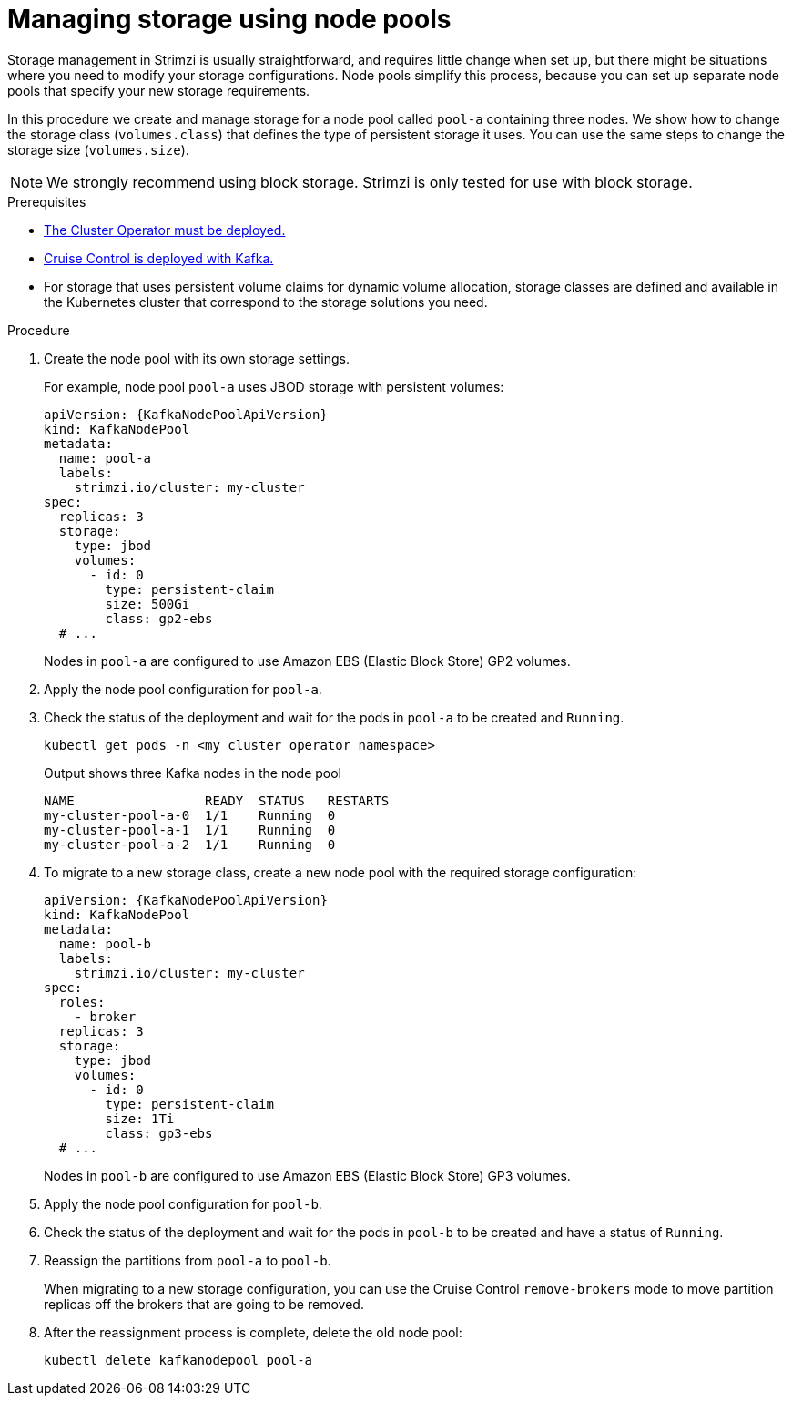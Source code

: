 // Module included in the following assemblies:
//
// assembly-config.adoc

[id='proc-managing-storage-node-pools-{context}']
= Managing storage using node pools

[role="_abstract"]
Storage management in Strimzi is usually straightforward, and requires little change when set up, but there might be situations where you need to modify your storage configurations. 
Node pools simplify this process, because you can set up separate node pools that specify your new storage requirements.

In this procedure we create and manage storage for a node pool called `pool-a` containing three nodes.
We show how to change the storage class (`volumes.class`) that defines the type of persistent storage it uses.
You can use the same steps to change the storage size (`volumes.size`). 

NOTE: We strongly recommend using block storage. Strimzi is only tested for use with block storage.

.Prerequisites

* xref:deploying-cluster-operator-str[The Cluster Operator must be deployed.]
* xref:proc-configuring-deploying-cruise-control-str[Cruise Control is deployed with Kafka.]
* For storage that uses persistent volume claims for dynamic volume allocation, storage classes are defined and available in the Kubernetes cluster that correspond to the storage solutions you need. 

.Procedure

. Create the node pool with its own storage settings.
+
For example, node pool `pool-a` uses JBOD storage with persistent volumes:
+
[source,yaml,subs="+attributes"]
----
apiVersion: {KafkaNodePoolApiVersion}
kind: KafkaNodePool
metadata:
  name: pool-a
  labels:
    strimzi.io/cluster: my-cluster
spec:
  replicas: 3
  storage:
    type: jbod
    volumes:
      - id: 0
        type: persistent-claim
        size: 500Gi
        class: gp2-ebs
  # ...
----
+
Nodes in `pool-a` are configured to use Amazon EBS (Elastic Block Store) GP2 volumes.

. Apply the node pool configuration for `pool-a`.
. Check the status of the deployment and wait for the pods in `pool-a` to be created and `Running`.
+
[source,shell]
----
kubectl get pods -n <my_cluster_operator_namespace>
----
+
.Output shows three Kafka nodes in the node pool
[source,shell]
----
NAME                 READY  STATUS   RESTARTS
my-cluster-pool-a-0  1/1    Running  0
my-cluster-pool-a-1  1/1    Running  0
my-cluster-pool-a-2  1/1    Running  0
----

. To migrate to a new storage class, create a new node pool with the required storage configuration:
+
[source,yaml,subs="+attributes"]
----
apiVersion: {KafkaNodePoolApiVersion}
kind: KafkaNodePool
metadata:
  name: pool-b
  labels:
    strimzi.io/cluster: my-cluster
spec:
  roles:
    - broker
  replicas: 3
  storage:
    type: jbod
    volumes:
      - id: 0
        type: persistent-claim
        size: 1Ti
        class: gp3-ebs
  # ...
----
+
Nodes in `pool-b` are configured to use Amazon EBS (Elastic Block Store) GP3 volumes.

. Apply the node pool configuration for `pool-b`.
. Check the status of the deployment and wait for the pods in `pool-b` to be created and have a status of `Running`.
. Reassign the partitions from `pool-a` to `pool-b`.
+
When migrating to a new storage configuration, you can use the Cruise Control `remove-brokers` mode to move partition replicas off the brokers that are going to be removed.

. After the reassignment process is complete, delete the old node pool:
+
[source, shell]
----
kubectl delete kafkanodepool pool-a
----
